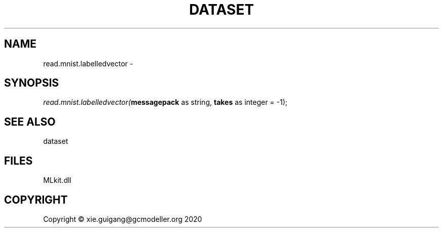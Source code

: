 .\" man page create by R# package system.
.TH DATASET 4 2020-12-19 "read.mnist.labelledvector" "read.mnist.labelledvector"
.SH NAME
read.mnist.labelledvector \- 
.SH SYNOPSIS
\fIread.mnist.labelledvector(\fBmessagepack\fR as string, 
\fBtakes\fR as integer = -1);\fR
.SH SEE ALSO
dataset
.SH FILES
.PP
MLkit.dll
.PP
.SH COPYRIGHT
Copyright © xie.guigang@gcmodeller.org 2020
